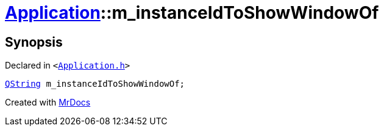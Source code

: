 [#Application-m_instanceIdToShowWindowOf]
= xref:Application.adoc[Application]::m&lowbar;instanceIdToShowWindowOf
:relfileprefix: ../
:mrdocs:


== Synopsis

Declared in `&lt;https://github.com/PrismLauncher/PrismLauncher/blob/develop/launcher/Application.h#L309[Application&period;h]&gt;`

[source,cpp,subs="verbatim,replacements,macros,-callouts"]
----
xref:QString.adoc[QString] m&lowbar;instanceIdToShowWindowOf;
----



[.small]#Created with https://www.mrdocs.com[MrDocs]#
